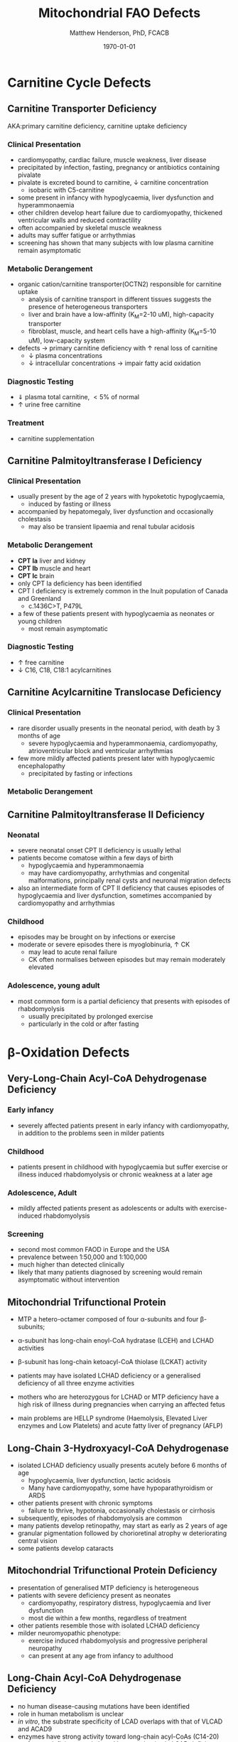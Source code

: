 #+TITLE: Mitochondrial FAO Defects 
#+AUTHOR: Matthew Henderson, PhD, FCACB
#+DATE: \today


#+CAPTION[]:\beta-oxidation
#+NAME: fig:box
#+ATTR_LaTeX: :width 0.9\textwidth
[[./mito_faod/figures/b_oxidation.png]]

* Carnitine Cycle Defects
** Carnitine Transporter Deficiency
AKA:primary carnitine deficiency, carnitine uptake deficiency
*** Clinical Presentation
- cardiomyopathy, cardiac failure, muscle weakness, liver disease
- precipitated by infection, fasting, pregnancy or antibiotics containing pivalate
- pivalate is excreted bound to carnitine, \downarrow carnitine concentration
  - isobaric with C5-carnitine
- some present in infancy with hypoglycaemia, liver dysfunction and hyperammonaemia
- other children develop heart failure due to cardiomyopathy,
  thickened ventricular walls and reduced contractility
- often accompanied by skeletal muscle weakness
- adults may suffer fatigue or arrhythmias
- screening has shown that many subjects with low plasma carnitine remain asymptomatic
*** Metabolic Derangement
- organic cation/carnitine transporter(OCTN2) responsible for
  carnitine uptake
  - analysis of carnitine transport in different tissues suggests the
    presence of heterogeneous transporters
  - liver and brain have a low-affinity (K_M=2-10 uM), high-capacity transporter
  - fibroblast, muscle, and heart cells have a high-affinity (K_M=5-10 uM), low-capacity system
- defects \to primary carnitine deficiency with \uparrow renal loss of carnitine
  - \downarrow plasma concentrations
  - \downarrow intracellular concentrations \to impair fatty acid
    oxidation
*** Diagnostic Testing
- \Downarrow plasma total carnitine, \lt 5% of normal
- \uparrow urine free carnitine
*** Treatment 
- carnitine supplementation
** Carnitine Palmitoyltransferase I Deficiency
*** Clinical Presentation
- usually present by the age of 2 years with hypoketotic hypoglycaemia,
  - induced by fasting or illness
- accompanied by hepatomegaly, liver dysfunction and occasionally cholestasis
  - may also be transient lipaemia and renal tubular acidosis
*** Metabolic Derangement
- *CPT Ia* liver and kidney
- *CPT Ib*  muscle and heart
- *CPT Ic*  brain
- only CPT Ia deficiency has been identified
- CPT I deficiency is extremely common in the Inuit population of Canada and Greenland
  - c.1436C>T, P479L 
- a few of these patients present with hypoglycaemia as neonates or young children
  - most remain asymptomatic

*** Diagnostic Testing
- \uparrow free carnitine
- \downarrow C16, C18, C18:1 acylcarnitines

** Carnitine Acylcarnitine Translocase Deficiency
*** Clinical Presentation
- rare disorder usually presents in the neonatal period, with
  death by 3 months of age
  - severe hypoglycaemia and hyperammonaemia, cardiomyopathy,
    atrioventricular block and ventricular arrhythmias
- few more mildly affected patients present later with hypoglycaemic
  encephalopathy
  - precipitated by fasting or infections
*** Metabolic Derangement

** Carnitine Palmitoyltransferase II Deficiency 
*** Neonatal
- severe neonatal onset CPT II deficiency is usually lethal
- patients become comatose within a few days of birth
  - hypoglycaemia and hyperammonaemia
  - may have cardiomyopathy, arrhythmias and congenital malformations,
    principally renal cysts and neuronal migration defects
- also an intermediate form of CPT II deficiency that causes
  episodes of hypoglycaemia and liver dysfunction, sometimes
  accompanied by cardiomyopathy and arrhythmias

*** Childhood
- episodes may be brought on by infections or exercise
- moderate or severe episodes there is myoglobinuria, \uparrow CK
  - may lead to acute renal failure
  - CK often normalises between episodes but may remain moderately
    elevated

*** Adolescence,  young adult
- most common form is a partial deficiency that presents with
  episodes of rhabdomyolysis
  - usually precipitated by prolonged exercise
  - particularly in the cold or after fasting 

* \beta-Oxidation Defects
** Very-Long-Chain Acyl-CoA Dehydrogenase Deficiency
*** Early infancy 
- severely affected patients present in early infancy with
  cardiomyopathy, in addition to the problems seen in milder patients

*** Childhood
- patients present in childhood with hypoglycaemia but suffer exercise
  or illness induced rhabdomyolysis or chronic weakness at a later age

*** Adolescence, Adult
- mildly affected patients present as adolescents or adults with
  exercise-induced rhabdomyolysis

*** Screening
- second most common FAOD in Europe and the USA 
- prevalence between 1:50,000 and 1:100,000
- much higher than detected clinically
- likely that many patients diagnosed by screening would remain
  asymptomatic without intervention

** Mitochondrial Trifunctional Protein
- MTP a hetero-octamer composed of four \alpha-subunits and four \beta-subunits;
- \alpha-subunit has long-chain enoyl-CoA hydratase (LCEH) and LCHAD activities
- \beta-subunit has long-chain ketoacyl-CoA thiolase (LCKAT) activity
- patients may have isolated LCHAD deficiency or a generalised deficiency of all three enzyme activities

- mothers who are heterozygous for LCHAD or MTP deficiency have a high
  risk of illness during pregnancies when carrying an affected fetus
- main problems are HELLP syndrome (Haemolysis, Elevated Liver
  enzymes and Low Platelets) and acute fatty liver of pregnancy
  (AFLP)

** Long-Chain 3-Hydroxyacyl-CoA Dehydrogenase
- isolated LCHAD deficiency usually presents acutely before 6 months of age
  - hypoglycaemia, liver dysfunction, lactic acidosis
  - Many have cardiomyopathy, some have hypoparathyroidism or ARDS
- other patients present with chronic symptoms
  - failure to thrive, hypotonia, occasionally cholestasis or cirrhosis
- subsequently, episodes of rhabdomyolysis are common
- many patients develop retinopathy, may start as early as 2 years of age
- granular pigmentation followed by chorioretinal atrophy w deteriorating central vision
- some patients develop cataracts

** Mitochondrial Trifunctional Protein Deficiency
- presentation of generalised MTP deficiency is heterogeneous 
- patients with severe deficiency present as neonates
  - cardiomyopathy, respiratory distress, hypoglycaemia and liver dysfunction
  - most die within a few months, regardless of treatment
- other patients resemble those with isolated LCHAD deficiency
- milder neuromyopathic phenotype:
  - exercise induced rhabdomyolysis and progressive peripheral
    neuropathy
  - can present at any age from infancy to adulthood

** Long-Chain Acyl-CoA Dehydrogenase Deficiency
- no human disease-causing mutations have been identified
- role  in  human  metabolism  is unclear
- /in vitro/, the substrate specificity of LCAD overlaps with that of
  VLCAD and ACAD9
- enzymes have strong activity toward long-chain acyl-CoAs (C14-20)
- surfactant deficiency and altered lung mechanics in LCAD deficient
  mice
  - postulated that LCAD deficiency in humans may manifest primarily
    as a lung disease
** Medium-Chain Acyl-CoA Dehydrogenase Deficiency
- most common FAOD with an incidence of approximately 1:10,000-20,000
  in Europe,USA and Australia
- before NBS, presented 4 months to 4 years
  - acute hypoglycaemic encephalopathy and liver dysfunction, not always
  - some deteriorated rapidly and died
- precipitated by prolonged fasting or infection with vomiting
- some babies still present within 72 hours of birth before
  newborn screening results are available
  - hypoglycaemia and/or arrhythmias
  - breast-fed babies are at higher risk, due to the small supply of
    breast milk at this stage
- MCAD deficiency only presents clinically if exposed to an
  appropriate environmental stress
- prior to NBS ~ 30-50% remained asymptomatic
- NBS and preventative measures, hypoglycaemia is rare
  - Patients do not develop cardiomyopathy or myopathy and few present
    initially as adults
- healty MCAD deficient children > 1 year can fast for 12-14 hours without problems
- >14 hours \to non-ketotic (inappropriately low) hypoglycaemia
- shorter fasts may cause problems in infancy
- encephalopathy may occur without hypoglycaemia
  - accumulation of FFA acids and carnitine/CoA esters

** Short-Chain Acyl-CoA Dehydrogenase Deficiency
- non-disease?
  - previous association with symptoms due to ascertainment bias?

** 3-Hydroxyacyl-CoA Dehydrogenase Deficiency
- HADH, previously called SCHAD deficiency, causes hyperinsulinaemic
  hypoglycaemia
- role in modulation of ATP production inhibition of GDH

** Acyl-CoA dehydrogenase 9
- complex I assembly factor with a moonlighting function in fatty
  acid oxidation deficiencies
- ACAD9 is most homologous to VLCAD
- recombinant ACAD9 displays activity towards long-chain acyl-CoAs,
  very similar to VLCAD
- responsible for production of C14:1-carnitine and C12-carnitine in
  VLCAD deficiency
  - VLCAD^{-/-} cell lines accumulate C14:1
  - VLCAD^{-/-}/ACAD9^{-/-} cell lines accumulate C18:1
- patients with ACAD9 defects present in infancy or childhood with
  myopathy or hypertrophic cardiomyopathy and lactic acidaemia
  - some also have neurological problems
- myopathic patients often respond to treatment with riboflavin
  - FAD is the enzyme-bound prosthetic group of all acyl-CoA
    dehydrogenases

** COMMENT 2,4-Dienoyl-CoA reductase deficiency
- Oxidation of unsaturated fatty acids

#+CAPTION[]:2,4-Dienoyl-CoA reductase deficiency
#+NAME: fig:dienol
#+ATTR_LaTeX: :width 0.9\textwidth
[[./mito_faod/figures/dienol.pdf]]

- initially described in 1990 based on a single case who presented with persistent hypotonia
  - elevated lysine, low carnitine
  - abnormal acylcarnitine profile in urine and plasma
- The abnormal acylcarnitine species was 2-trans,4-cis-decadienoylcarnitine
  - intermediate of linoleic acid metabolism
- The index case died of respiratory failure at four months of age
- Postmortem enzyme analysis on liver and muscle samples revealed
  decreased 2,4-dienoyl-CoA reductase activity when compared to normal
  controls
- a deficiency of this enzyme has been shown to occur
  in a patient due to a mutation in the NADK2 gene, a mitochondrial
  NAD kinase
- disruption of NADP synthesis \to secondary deficiencies of
  2,4-dienoyl-coA reductase and \alpha-aminoadipic semialdehyde
  synthase

* Electron Transfer Defects 
** Multiple acyl-CoA dehydrogenase deficiency 
- AKA glutaric aciduria type II
- Electron transfer flavoprotein (ETF) and ETF ubiquinone
  oxidoreductase (ETFQO) carry electrons to the respiratory chain from
  multiple FAD-linked dehydrogenases
- includes enzymes of amino acid, choline metabolism and acyl-CoA
  dehydrogenases of \beta-oxidation
- defects in ETF or ETFQO \to 
- GAII less often, a result of defects of riboflavin transport or
  metabolism
- ETF and ETFQO deficiencies \to wide range of clinical severity
- severely affected patients present in the first few days of life
 - hypoglycaemia, hyperammonaemia and acidosis
 - hypotonia and hepatomegaly
- there is usually an odour of sweaty feet similar to that in isovaleric acidaemia
- some patients have congenital anomalies
 - large cystic kidneys, hypospadias and neuronal migration defects and facial dysmorphism
   - low set ears, high forehead and midfacial hypoplasia
- the malformations resemble those seen in CPT II deficiency but the pathogenesis is unknown
- most patients with neonatal presentation die within a week of birth
- others develop cardiomyopathy and die within a few months
- less severe cases can present at any age from infancy to adulthood
 - with hypoglycaemia, liver dysfunction and weakness
 - usually precipitated by an infection
- cardiomyopathy is common in infants
- rarer problems include stridor and leukodystrophy
- mildly affected children may have recurrent bouts of vomiting
- muscle weakness is the commonest presentation in adolescents and adults
 - predominantly affects proximal muscles and may lead to scoliosis,
   hypoventilation or an inability to lift the chin off the chest
- weakness can worsen rapidly during infection or pregnancy, myoglobinuria is rare
 - many milder defects respond to riboflavin

* COMMENT Additional Defects
** FA transport
 - The mechanisms of fatty acid transport across the plasma membrane are still not completely clear
 - Impaired uptake has been reported in 2 boys who presented with liver failure
 - The molecular basis was not identified and the diagnoses remains uncertain

** Potential Defects
*** Medium-chain 3-ketoacyl-CoA thiolase (MCKAT) deficiency
- reported in one patient, who died at 13 days of age
- hypoglycaemia, hyperammonaemia, acidosis and myoglobinuria

*** Long-chain acyl-CoA dehydrogenase (LCAD) 
- involved in surfactant metabolism
- LCAD deficiency has been reported in two cases of sudden infant death


* Metabolic Derangement
- fasting hypoglycaemia is the classic metabolic disturbance in FAODs
  - primarily due to increased peripheral glucose consumption
  - hepatic glucose output is also reduced under some conditions
- the hypoglycaemia is hypoketotic
  - ketone bodies can be synthesised
    - medium-or short-chain FAODs or if there is high residual enzyme activity
    - plasma concentrations are lower than expected for hypoglycaemia or the plasma free fatty acid concentrations
- hyperammonaemia occurs in some severe defects
  - with normal or low glutamine concentrations
  - decreased acetyl-CoA production reducing the synthesis of N-acetylglutamate
- lactic acidaemia is seen in long-chain FAODs(LCHAD and MTP deficiencies)
  - inhibitory effects of metabolites on pyruvate metabolism
- moderate hyperuricaemia - frequent finding during acute attacks
- secondary hyperprolinaemia occurs in some babies with MAD deficiency
- accumulating long-chain acylcarnitines may be responsible for
  arrhythmias and may interfere with surfactant metabolism
- in LCHAD and MTP deficiencies, long chain hydroxy-acylcarnitine
  concentrations correlate with the severity of retinopathy and may
  cause both this and the peripheral neuropathy



* Common manifestations in FAODs
#+CAPTION[]:Common manifestations in FAODs
#+NAME: fig:common
#+ATTR_LaTeX: :width 1.2\textwidth
[[./mito_faod/figures/Ch101f016.png]]

 - Green squares indicate that the feature is frequently seen in the disorder
 - Yellow squares represent an intermediate rate of occurrence
 - Red squares denote that it is uncommon

